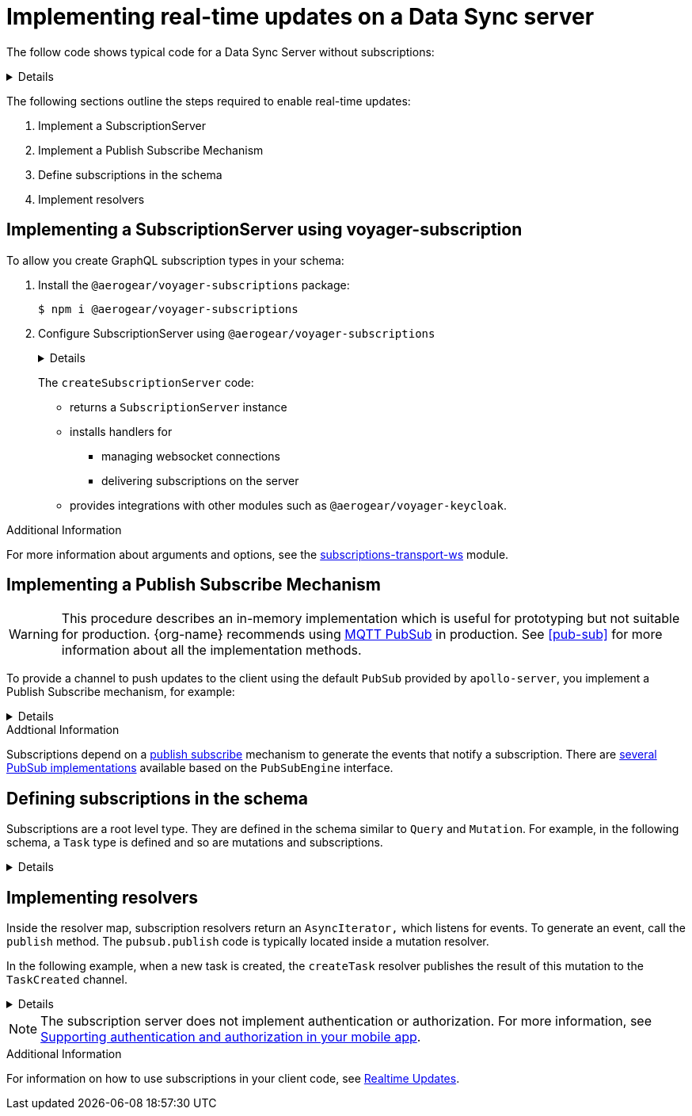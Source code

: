 [id="realtime-updates-{context}"]
= Implementing real-time updates on a Data Sync server

The follow code shows typical code for a Data Sync Server without subscriptions:

[%collapsible]
====
[source,js]
----
const apolloServer = VoyagerServer({
  typeDefs,
  resolvers
})

const app = express()
apolloServer.applyMiddleware({ app })

app.listen({ port }, () =>
  console.log(`🚀 Server ready at http://localhost:${port}${apolloServer.graphqlPath}`)
)
----
====

The following sections outline the steps required to enable real-time updates:

. Implement a SubscriptionServer
. Implement a Publish Subscribe Mechanism
. Define subscriptions in the schema
. Implement resolvers

== Implementing a SubscriptionServer using voyager-subscription

To allow you create GraphQL subscription types in your schema:

. Install the `@aerogear/voyager-subscriptions` package:
+
----
$ npm i @aerogear/voyager-subscriptions
----

. Configure SubscriptionServer using `@aerogear/voyager-subscriptions`
+
[%collapsible]
====
[source,js]
----
const { createSubscriptionServer } = require('@aerogear/voyager-subscriptions')

const apolloServer = VoyagerServer({
  typeDefs,
  resolvers
})

const app = express()
apolloServer.applyMiddleware({ app })

const server = app.listen({ port }, () =>
  console.log(`🚀 Server ready at http://localhost:${port}${apolloServer.graphqlPath}`)

  createSubscriptionServer({ schema: apolloServer.schema }, {
    server,
    path: '/graphql'
  })
)
----
====
+
The `createSubscriptionServer` code:
+
* returns a `SubscriptionServer` instance
* installs handlers for
** managing websocket connections
** delivering subscriptions on the server
* provides integrations with other modules such as `@aerogear/voyager-keycloak`.

.Additional Information

For more information about arguments and options, see the https://npm.im/subscriptions-transport-ws[subscriptions-transport-ws] module.


== Implementing a Publish Subscribe Mechanism

WARNING: This procedure describes an in-memory implementation which is useful for prototyping but not suitable for production. {org-name} recommends using link:npm.im/@aerogear/graphql-mqtt-subscriptions[MQTT PubSub] in production. See xref:pub-sub[] for more information about all the implementation methods.

To provide a channel to push updates to the client using the default `PubSub` provided by `apollo-server`, you implement a Publish Subscribe mechanism, for example:

[%collapsible]
====
[source,js]
----
const { PubSub } = require('apollo-server')

const pubsub = new PubSub()
----
====

.Addtional Information
Subscriptions depend on a https://en.wikipedia.org/wiki/Publish%E2%80%93subscribe_pattern[publish subscribe] mechanism to generate the events that notify a subscription. There are https://www.apollographql.com/docs/apollo-server/features/subscriptions/#pubsub-implementations[several PubSub implementations] available based on the `PubSubEngine` interface.


== Defining subscriptions in the schema

Subscriptions are a root level type.
They are defined in the schema similar to `Query` and `Mutation`.
For example, in the following schema, a `Task` type is defined and so are mutations and subscriptions.

[%collapsible]
====
----
type Subscription {
  taskCreated: Task
}

type Mutation {
  createTask(title: String!, description: String!): Task
}

type Task {
  id: ID!
  title: String!
  description: String!
}
----
====


== Implementing resolvers

Inside the resolver map, subscription resolvers return an `AsyncIterator,` which listens for events.
To generate an event, call the `publish` method.
The `pubsub.publish` code is typically located inside a mutation resolver.

In the following example, when a new task is created, the `createTask` resolver publishes the result of this mutation to the `TaskCreated` channel.

[%collapsible]
====
[source,js]
----
const TASK_CREATED = 'TaskCreated'

const resolvers = {
  Subscription: {
    taskCreated: {
      subscribe: () => pubSub.asyncIterator(TASK_CREATED)
    }
  },
  Mutation: {
    createTask: async (obj, args, context, info) => {
      const task = tasks.create(args)
      pubSub.publish(TASK_CREATED, { taskCreated: task })
      return task
    }
  },
}
----
====

NOTE: The subscription server does not implement authentication or authorization. For more information, see link:data-sync-auth[Supporting authentication and authorization in your mobile app].

.Additional Information

For information on how to use subscriptions in your client code, see xref:sync-js-client-realtime-updates[Realtime Updates].
